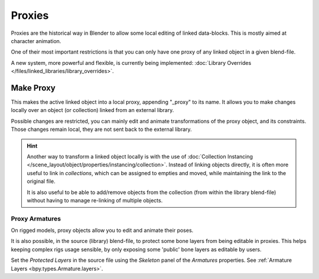 .. _object-proxy:
.. _bpy.ops.object.proxy_make:
.. _files-library_proxies:

*******
Proxies
*******

Proxies are the historical way in Blender to allow some local editing of linked data-blocks.
This is mostly aimed at character animation.

One of their most important restrictions is that you can only have one proxy
of any linked object in a given blend-file.

A new system, more powerful and flexible, is currently being implemented:
:doc:`Library Overrides </files/linked_libraries/library_overrides>`.


Make Proxy
==========

.. reference::

   :Editor:    3D Viewport
   :Mode:      Object Mode
   :Menu:      :menuselection:`Object --> Relations --> Make Proxy...`

This makes the active linked object into a local proxy, appending "_proxy" to its name.
It allows you to make changes locally over an object (or collection) linked from an external library.

Possible changes are restricted, you can mainly edit and animate transformations of the proxy object,
and its constraints.
Those changes remain local, they are not sent back to the external library.

.. hint::

   Another way to transform a linked object locally is with
   the use of :doc:`Collection Instancing </scene_layout/object/properties/instancing/collection>`.
   Instead of linking objects directly, it is often more useful to link in *collections*,
   which can be assigned to empties and moved, while maintaining the link to the original file.

   It is also useful to be able to add/remove objects from the collection (from within the library blend-file)
   without having to manage re-linking of multiple objects.


Proxy Armatures
---------------

On rigged models, proxy objects allow you to edit and animate their poses.

It is also possible, in the source (library) blend-file, to protect some bone layers from being editable in proxies.
This helps keeping complex rigs usage sensible, by only exposing some 'public' bone layers as editable by users.

Set the *Protected Layers* in the source file using the *Skeleton* panel of the *Armatures* properties.
See :ref:`Armature Layers <bpy.types.Armature.layers>`.
